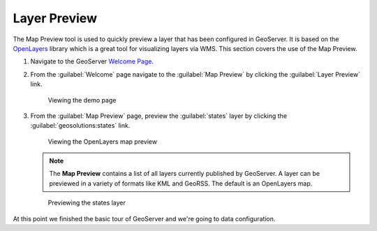 .. module:: geoserver.layer_preview

.. _geoserver.layer_preview:


Layer Preview
-------------

The Map Preview tool is used to quickly preview a layer that has been configured in GeoServer. It is based on the `OpenLayers <http://openlayers.org>`_ library which is a great tool for visualizing layers via WMS. This section covers the use of the Map Preview.

#. Navigate to the GeoServer `Welcome Page <http://localhost:8080/geoserver/>`_.
 
#. From the :guilabel:`Welcome` page navigate to the :guilabel:`Map Preview` by clicking the :guilabel:`Layer Preview` link.

   .. figure:: img/map_preview1.jpg
      :width: 600
      
      Viewing the demo page

#. From the :guilabel:`Map Preview` page, preview the :guilabel:`states` layer by clicking the :guilabel:`geosolutions:states` link.

   .. figure:: img/map_preview2.jpg
      :width: 650

      Viewing the OpenLayers map preview

   .. note:: The **Map Preview** contains a list of all layers currently published by GeoServer. A layer can be previewed in a variety of formats like KML and GeoRSS. The default is an OpenLayers map.

   .. figure:: img/map_preview3.jpg
 
      Previewing the states layer

At this point we finished the basic tour of GeoServer and we're going to data configuration.
